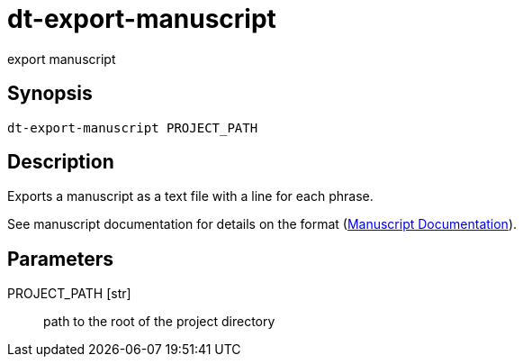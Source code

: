 = dt-export-manuscript

export manuscript


== Synopsis

    dt-export-manuscript PROJECT_PATH


== Description

Exports a manuscript as a text file with a line for each phrase.

See manuscript documentation for details on the format (xref:manuscript.adoc[Manuscript Documentation]).


== Parameters

PROJECT_PATH [str]:: path to the root of the project directory

